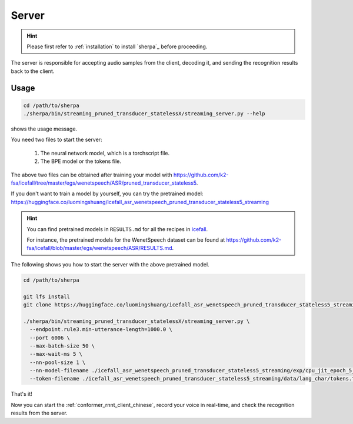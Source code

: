 
.. _conformer_rnnt_server_chinese:

Server
======

.. hint::

   Please first refer to :ref:`installation` to install `sherpa`_
   before proceeding.

The server is responsible for accepting audio samples from the client,
decoding it, and sending the recognition results back to the client.


Usage
-----

.. code-block::

   cd /path/to/sherpa
   ./sherpa/bin/streaming_pruned_transducer_statelessX/streaming_server.py --help

shows the usage message.

You need two files to start the server:

  1. The neural network model, which is a torchscript file.
  2. The BPE model or the tokens file.

The above two files can be obtained after training your model
with `<https://github.com/k2-fsa/icefall/tree/master/egs/wenetspeech/ASR/pruned_transducer_stateless5>`_.

If you don't want to train a model by yourself, you can try the
pretrained model: `<https://huggingface.co/luomingshuang/icefall_asr_wenetspeech_pruned_transducer_stateless5_streaming>`_

.. hint::

   You can find pretrained models in ``RESULTS.md`` for all the recipes in
   `icefall <https://github.com/k2-fsa/icefall>`_.

   For instance, the pretrained models for the WenetSpeech dataset can be
   found at `<https://github.com/k2-fsa/icefall/blob/master/egs/wenetspeech/ASR/RESULTS.md>`_.

The following shows you how to start the server with the above pretrained model.

.. code-block:: bash

    cd /path/to/sherpa

    git lfs install
    git clone https://huggingface.co/luomingshuang/icefall_asr_wenetspeech_pruned_transducer_stateless5_streaming

    ./sherpa/bin/streaming_pruned_transducer_statelessX/streaming_server.py \
      --endpoint.rule3.min-utterance-length=1000.0 \
      --port 6006 \
      --max-batch-size 50 \
      --max-wait-ms 5 \
      --nn-pool-size 1 \
      --nn-model-filename ./icefall_asr_wenetspeech_pruned_transducer_stateless5_streaming/exp/cpu_jit_epoch_5_avg_1_torch.1.7.1.pt \
      --token-filename ./icefall_asr_wenetspeech_pruned_transducer_stateless5_streaming/data/lang_char/tokens.txt

That's it!

Now you can start the :ref:`conformer_rnnt_client_chinese`, record your voice in real-time,
and check the recognition results from the server.
